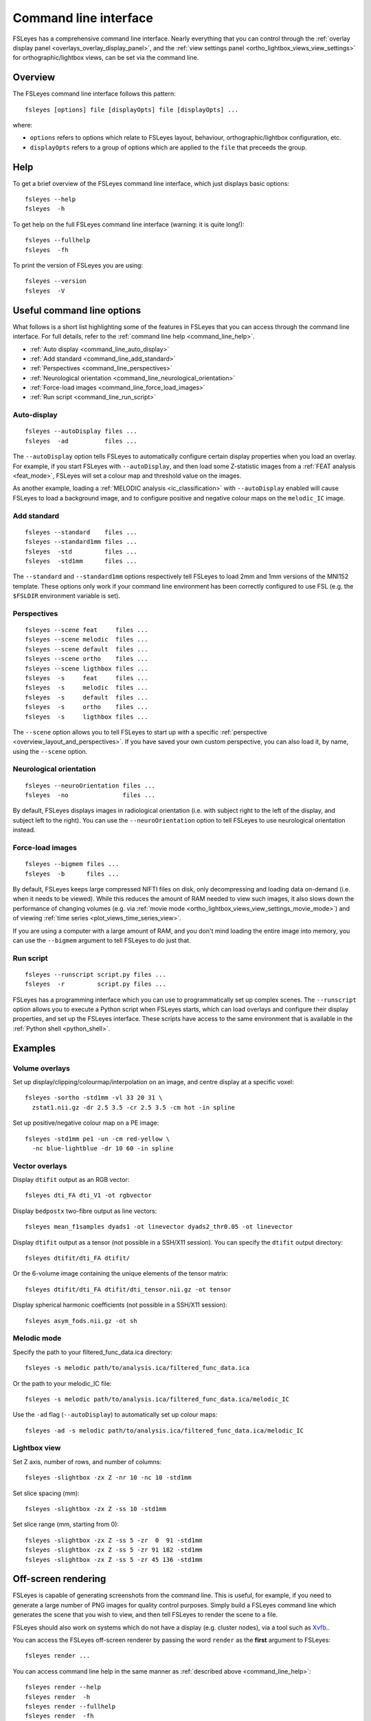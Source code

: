 .. _command_line:

Command line interface
======================


FSLeyes has a comprehensive command line interface. Nearly everything that you
can control through the :ref:`overlay display panel
<overlays_overlay_display_panel>`, and the :ref:`view settings panel
<ortho_lightbox_views_view_settings>` for orthographic/lightbox views, can be
set via the command line.

  
.. _command_line_overview:
  
Overview
--------


The FSLeyes command line interface follows this pattern:

::

  fsleyes [options] file [displayOpts] file [displayOpts] ...

where:

- ``options`` refers to options which relate to FSLeyes layout, behaviour,
  orthographic/lightbox configuration, etc.
  
- ``displayOpts`` refers to a group of options which are applied to the
  ``file`` that preceeds the group.


.. _command_line_help:

Help
----


To get a brief overview of the FSLeyes command line interface, which just
displays basic options::

  fsleyes --help
  fsleyes  -h


To get help on the full FSLeyes command line interface (warning: it is quite
long!)::

  fsleyes --fullhelp
  fsleyes  -fh

  
To print the version of FSLeyes you are using::

  fsleyes --version
  fsleyes  -V


Useful command line options
---------------------------


What follows is a short list highlighting some of the features in FSLeyes that
you can access through the command line interface. For full details, refer to
the :ref:`command line help <command_line_help>`.

- :ref:`Auto display <command_line_auto_display>`
- :ref:`Add standard <command_line_add_standard>`
- :ref:`Perspectives <command_line_perspectives>`
- :ref:`Neurological orientation <command_line_neurological_orientation>`
- :ref:`Force-load images <command_line_force_load_images>`
- :ref:`Run script <command_line_run_script>`


.. _command_line_auto_display:

Auto-display
^^^^^^^^^^^^

::

  fsleyes --autoDisplay files ...
  fsleyes  -ad          files ...

  
The ``--autoDisplay`` option tells FSLeyes to automatically configure certain
display properties when you load an overlay. For example, if you start FSLeyes
with ``--autoDisplay``, and then load some Z-statistic images from a
:ref:`FEAT analysis <feat_mode>`, FSLeyes will set a colour map and threshold
value on the images.


As another example, loading a :ref:`MELODIC analysis <ic_classification>` with
``--autoDisplay`` enabled will cause FSLeyes to load a background image, and
to configure positive and negative colour maps on the ``melodic_IC`` image.


.. _command_line_add_standard:

Add standard
^^^^^^^^^^^^

::
   
  fsleyes --standard    files ...
  fsleyes --standard1mm files ...
  fsleyes  -std         files ...
  fsleyes  -std1mm      files ...


The ``--standard`` and ``--standard1mm`` options respectively tell FSLeyes to
load 2mm and 1mm versions of the MNI152 template. These options only work if
your command line environment has been correctly configured to use FSL
(e.g. the ``$FSLDIR`` environment variable is set).


.. _command_line_perspectives:

Perspectives
^^^^^^^^^^^^

::

   fsleyes --scene feat     files ...
   fsleyes --scene melodic  files ...
   fsleyes --scene default  files ...
   fsleyes --scene ortho    files ...
   fsleyes --scene ligthbox files ...
   fsleyes  -s     feat     files ...
   fsleyes  -s     melodic  files ...
   fsleyes  -s     default  files ...
   fsleyes  -s     ortho    files ...
   fsleyes  -s     ligthbox files ...
   

The ``--scene`` option allows you to tell FSLeyes to start up with a specific
:ref:`perspective <overview_layout_and_perspectives>`. If you have saved your
own custom perspective, you can also load it, by name, using the ``--scene``
option.


.. _command_line_neurological_orientation:

Neurological orientation
^^^^^^^^^^^^^^^^^^^^^^^^

::

   fsleyes --neuroOrientation files ...
   fsleyes  -no               files ...


By default, FSLeyes displays images in radiological orientation (i.e. with
subject right to the left of the display, and subject left to the right). You
can use the ``--neuroOrientation`` option to tell FSLeyes to use neurological
orientation instead.


.. _command_line_force_load_images:

Force-load images
^^^^^^^^^^^^^^^^^

::

   fsleyes --bigmem files ...
   fsleyes  -b      files ...


By default, FSLeyes keeps large compressed NIFTI files on disk, only
decompressing and loading data on-demand (i.e. when it needs to be viewed).
While this reduces the amount of RAM needed to view such images, it also slows
down the performance of changing volumes (e.g. via :ref:`movie mode
<ortho_lightbox_views_view_settings_movie_mode>`) and of viewing :ref:`time
series <plot_views_time_series_view>`.

If you are using a computer with a large amount of RAM, and you don't mind
loading the entire image into memory, you can use the ``--bigmem`` argument to
tell FSLeyes to do just that.


.. _command_line_run_script:

Run script
^^^^^^^^^^

::

   fsleyes --runscript script.py files ...
   fsleyes  -r         script.py files ...


FSLeyes has a programming interface which you can use to programmatically set
up complex scenes. The ``--runscript`` option allows you to execute a Python
script when FSLeyes starts, which can load overlays and configure their
display properties, and set up the FSLeyes interface.  These scripts have
access to the same environment that is available in the :ref:`Python shell
<python_shell>`.


.. _command_line_examples:

Examples
--------


Volume overlays
^^^^^^^^^^^^^^^

Set up display/clipping/colourmap/interpolation on an image, and centre
display at a specific voxel::

  
  fsleyes -sortho -std1mm -vl 33 20 31 \
    zstat1.nii.gz -dr 2.5 3.5 -cr 2.5 3.5 -cm hot -in spline 

    
Set up positive/negative colour map on a PE image::

  
  fsleyes -std1mm pe1 -un -cm red-yellow \
    -nc blue-lightblue -dr 10 60 -in spline


Vector overlays
^^^^^^^^^^^^^^^


Display ``dtifit`` output as an RGB vector::
  
  fsleyes dti_FA dti_V1 -ot rgbvector
 
Display ``bedpostx`` two-fibre output as line vectors::
  
  fsleyes mean_f1samples dyads1 -ot linevector dyads2_thr0.05 -ot linevector


Display ``dtifit`` output as a tensor (not possible in a SSH/X11 session).
You can specify the ``dtifit`` output directory::
 
  fsleyes dtifit/dti_FA dtifit/

Or the 6-volume image containing the unique elements of the tensor matrix::
  
  fsleyes dtifit/dti_FA dtifit/dti_tensor.nii.gz -ot tensor

  
Display spherical harmonic coefficients (not possible in a SSH/X11 session)::

  fsleyes asym_fods.nii.gz -ot sh
    
    
Melodic mode
^^^^^^^^^^^^

Specify the path to your filtered_func_data.ica directory::
  
  fsleyes -s melodic path/to/analysis.ica/filtered_func_data.ica

Or the path to your melodic_IC file::
  
  fsleyes -s melodic path/to/analysis.ica/filtered_func_data.ica/melodic_IC

Use the ``-ad`` flag (``--autoDisplay``) to automatically set up colour maps::
  
  fsleyes -ad -s melodic path/to/analysis.ica/filtered_func_data.ica/melodic_IC


Lightbox view
^^^^^^^^^^^^^

Set Z axis, number of rows, and number of columns::
  
  fsleyes -slightbox -zx Z -nr 10 -nc 10 -std1mm 

Set slice spacing (mm)::
  
  fsleyes -slightbox -zx Z -ss 10 -std1mm 
 
Set slice range (mm, starting from 0)::
  
  fsleyes -slightbox -zx Z -ss 5 -zr  0  91 -std1mm 
  fsleyes -slightbox -zx Z -ss 5 -zr 91 182 -std1mm 
  fsleyes -slightbox -zx Z -ss 5 -zr 45 136 -std1mm


.. _command_line_offscreen_rendering:

Off-screen rendering
--------------------


FSLeyes is capable of generating screenshots from the command line. This is
useful, for example, if you need to generate a large number of PNG images for
quality control purposes. Simply build a FSLeyes command line which generates
the scene that you wish to view, and then tell FSLeyes to render the scene to
a file.


FSLeyes should also work on systems which do not have a display (e.g. cluster
nodes), via a tool such as `Xvfb
<https://www.x.org/archive/X11R7.6/doc/man/man1/Xvfb.1.xhtml>`_..


You can access the FSLeyes off-screen renderer by passing the word ``render``
as the **first** argument to FSLeyes::

  fsleyes render ...


You can access command line help in the same manner as :ref:`described above
<command_line_help>`::

  fsleyes render --help
  fsleyes render  -h
  fsleyes render --fullhelp
  fsleyes render  -fh 

  
Using the off-screen renderer is nearly identical to using the :ref:`standard
FSLeyes command line interface <command_line_overview>`, but you must also
specify an output file::

  fsleyes render [options] --outfile outfile file [displayOpts] ...
  fsleyes render [options]  -of      outfile file [displayOpts] ... 


You may also specify the size of the generated image, in pixels::

  fsleyes render [options] --outfile outfile --size 800 600 file [displayOpts] ...
  fsleyes render [options]  -of      outfile  -sz   800 600 file [displayOpts] ... 
  

When using the off-screen renderer, the ``--scene`` option, normally used to
:ref:`specify a perspective <command_line_perspectives>`, allows you to choose
between generating a screenshot with an :ref:`orthographic view
<ortho_lightbox_views_ortho>` or a :ref:`lightbox view
<ortho_lightbox_views_lightbox>`::

  fsleyes render --scene ortho    --outfile outfile file [displayOpts] ...
  fsleyes render --scene lightbox --outfile outfile file [displayOpts] ...
